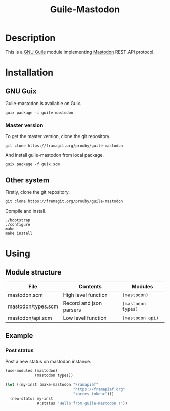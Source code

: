 #+TITLE: Guile-Mastodon
#+STARTUP: indent

* Description

This is a [[https://www.gnu.org/software/guile/][GNU Guile]] module implementing [[https://joinmastodon.org/][Mastodon]] REST API protocol.

* Installation

** GNU Guix

Guile-mastodon is available on Guix.

#+BEGIN_SRC shell
guix package -i guile-mastodon
#+END_SRC

*** Master version

To get the master version, clone the git repository.

#+BEGIN_SRC shell
git clone https://framagit.org/prouby/guile-mastodon
#+END_SRC

And install guile-mastodon from local package.

#+BEGIN_SRC shell
guix package -f guix.scm
#+END_SRC

** Other system

Firstly, clone the git repository.

#+BEGIN_SRC shell
git clone https://framagit.org/prouby/guile-mastodon
#+END_SRC

Compile and install.

#+BEGIN_SRC shell
./bootstrap
./configure
make
make install
#+END_SRC

* Using

** Module structure

| File               | Contents                | Modules            |
|--------------------+-------------------------+--------------------|
| mastodon.scm       | High level function     | =(mastodon)=       |
| mastodon/types.scm | Record and json parsers | =(mastodon types)= |
| mastodon/api.scm   | Low level function      | =(mastodon api)=   |

** Example

*** Post status

Post a new status on mastodon instance.

#+BEGIN_SRC scheme
  (use-modules (mastodon)
               (mastodon types))

  (let ((my-inst (make-mastodon "Framapiaf"
                                "https://framapiaf.org"
                                "<acces_token>")))
    (new-status my-inst
                #:status "Hello from guile-mastodon !"))
#+END_SRC
